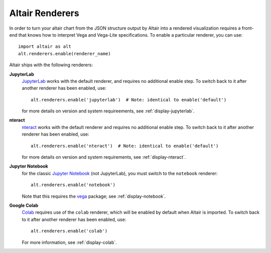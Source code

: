 .. _user-guide-renderers:

Altair Renderers
----------------
In order to turn your altair chart from the JSON structure output by Altair into
a rendered visualization requires a front-end that knows how to interpret Vega
and Vega-Lite specifications. To enable a particular renderer, you can use::

    import altair as alt
    alt.renderers.enable(renderer_name)

Altair ships with the following renderers:

**JupyterLab**
  JupyterLab_ works with the default renderer, and requires no additional enable
  step. To switch back to it after another renderer has been enabled, use::

      alt.renderers.enable('jupyterlab')  # Note: identical to enable('default')

  for more details on version and system requireements, see :ref:`display-jupyterlab`.

**nteract**
  nteract_ works with the default renderer and requires no additional enable
  step. To switch back to it after another renderer has been enabled, use::

      alt.renderers.enable('nteract')  # Note: identical to enable('default')

  for more details on version and system requirements, see :ref:`display-nteract`.

**Jupyter Notebook**
  for the classic `Jupyter Notebook`_ (not JupyterLab),
  you must switch to the ``notebook`` renderer::

      alt.renderers.enable('notebook')

  Note that this requires the vega_ package; see :ref:`display-notebook`.

**Google Colab**
  Colab_ requires use of the ``colab`` renderer, which will be enabled by
  default when Altair is imported.
  To switch back to it after another renderer has been enabled, use::

      alt.renderers.enable('colab')

  For more information, see :ref:`display-colab`.

.. _JupyterLab: http://jupyterlab.readthedocs.io/en/stable/
.. _nteract: https://nteract.io
.. _Colab: https://colab.research.google.com
.. _Jupyter Notebook: https://jupyter-notebook.readthedocs.io/en/stable/
.. _vega: https://github.com/vega/ipyvega/tree/vega
